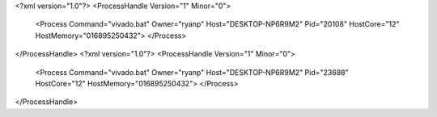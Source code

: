 <?xml version="1.0"?>
<ProcessHandle Version="1" Minor="0">
    <Process Command="vivado.bat" Owner="ryanp" Host="DESKTOP-NP6R9M2" Pid="20108" HostCore="12" HostMemory="016895250432">
    </Process>
</ProcessHandle>
<?xml version="1.0"?>
<ProcessHandle Version="1" Minor="0">
    <Process Command="vivado.bat" Owner="ryanp" Host="DESKTOP-NP6R9M2" Pid="23688" HostCore="12" HostMemory="016895250432">
    </Process>
</ProcessHandle>
